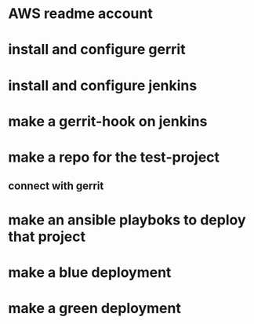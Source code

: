 * AWS readme account
* install and configure gerrit
* install and configure jenkins
* make a gerrit-hook on jenkins
* make a repo for the test-project
** connect with gerrit
* make an ansible playboks to deploy that project
* make a blue deployment
* make a green deployment
